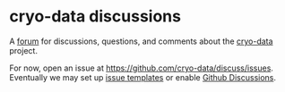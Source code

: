 * cryo-data discussions

A [[https://github.com/cryo-data/discuss/issues][forum]] for discussions, questions, and comments about the [[https://github.com/cryo-data/][cryo-data]] project.
 
For now, open an issue at https://github.com/cryo-data/discuss/issues. Eventually we may set up [[https://docs.github.com/en/communities/using-templates-to-encourage-useful-issues-and-pull-requests/configuring-issue-templates-for-your-repository][issue templates]] or enable [[https://docs.github.com/en/discussions][Github Discussions]].

